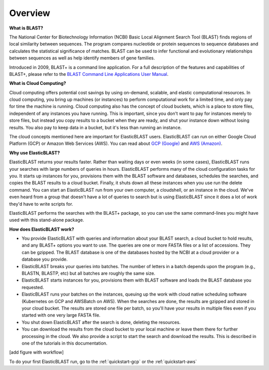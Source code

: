 ..                           PUBLIC DOMAIN NOTICE
..              National Center for Biotechnology Information
..  
.. This software is a "United States Government Work" under the
.. terms of the United States Copyright Act.  It was written as part of
.. the authors' official duties as United States Government employees and
.. thus cannot be copyrighted.  This software is freely available
.. to the public for use.  The National Library of Medicine and the U.S.
.. Government have not placed any restriction on its use or reproduction.
..   
.. Although all reasonable efforts have been taken to ensure the accuracy
.. and reliability of the software and data, the NLM and the U.S.
.. Government do not and cannot warrant the performance or results that
.. may be obtained by using this software or data.  The NLM and the U.S.
.. Government disclaim all warranties, express or implied, including
.. warranties of performance, merchantability or fitness for any particular
.. purpose.
..   
.. Please cite NCBI in any work or product based on this material.

.. _overview:

Overview
========

.. figure:: ElasticBlastOperations.png
   :alt: Overview of ElasticBLAST usage
   :class: with-border

**What is BLAST?**

The National Center for Biotechnology Information (NCBI) Basic Local Alignment Search Tool (BLAST) finds regions of local similarity between sequences. The program compares nucleotide or protein sequences to sequence databases and calculates the statistical significance of matches. BLAST can be used to infer functional and evolutionary relationships between sequences as well as help identify members of gene families.

Introduced in 2009, BLAST+ is a command line application. For a full description of the features and capabilities of BLAST+, please refer to the `BLAST Command Line Applications User Manual <https://www.ncbi.nlm.nih.gov/books/NBK279690/>`_.

**What is Cloud Computing?**

Cloud computing offers potential cost savings by using on-demand, scalable, and elastic computational resources.
In cloud computing, you bring up machines (or instances) to perform computational work for a limited time, 
and only pay for time the machine is running.  Cloud computing also has the concept of cloud buckets, which
is a place to store files, independent of any instances you have running.  This is important, since you don't want to pay for instances merely to store files, but instead you copy results to a 
bucket when they are ready, and shut your instance down without losing results.  You also pay to keep data in a bucket, but it's less than running an instance.  

The cloud concepts mentioned here are important for ElasticBLAST users.  ElasticBLAST can run on either Google Cloud Platform (GCP) or Amazon Web Services (AWS).  You can read about `GCP (Google) <https://cloud.google.com/docs/overview/>`_ and `AWS (Amazon) <https://aws.amazon.com/what-is-aws/?nc1=f_cc/>`_.

**Why use ElasticBLAST?**

ElasticBLAST returns your results faster.  Rather than waiting days or even
weeks (in some cases), ElasticBLAST runs your searches with large numbers of queries in hours.  
ElasticBLAST performs many of the cloud configuration tasks for you.  It starts up instances for you, provisions
them with the BLAST software and databases, schedules the searches, and copies the BLAST results to a cloud bucket.
Finally, it shuts down all these instances when you use run the delete command.  You can start an ElasticBLAST run from
your own computer, a cloudshell, or an instance in the cloud.  We've even heard from a group that doesn't have a lot of
queries to search but is using ElasticBLAST since it does a lot of work they'd have to write scripts for.

ElasticBLAST performs the searches with the BLAST+ package, so you can use the same command-lines you might have used with this stand-alone package.

**How does ElasticBLAST work?**

* You provide ElasticBLAST with queries and information about your BLAST search, a cloud bucket to hold results, and any BLAST+ options you want to use.  The queries are one or more FASTA files or a list of accessions.  They can be gzipped. The BLAST database is one of the databases hosted by the NCBI at a cloud provider or a database you provide.

* ElasticBLAST breaks your queries into batches.  The number of letters in a batch depends upon the program (e.g., BLASTN, BLASTP, etc) but all batches are roughly the same size.

* ElasticBLAST starts instances for you, provisions them with BLAST software and loads the BLAST database you requested.

* ElasticBLAST runs your batches on the instances, queuing up the work with cloud native scheduling software (Kubernetes on GCP and AWSBatch on AWS).  When the searches are done, the results are gzipped and stored in your cloud bucket.  The results are stored one file per batch, so you'll have your results in multiple files even if you started with one very large FASTA file.

* You shut down ElasticBLAST after the search is done, deleting the resources.  

* You can download the results from the cloud bucket to your local machine or leave them there for further processing in the cloud.  We also provide a script to start the search and download the results.  This is described in one of the tutorials in this documentation.

[add figure with workflow]

To do your first ElasticBLAST run, go to the :ref:`quickstart-gcp` or the :ref:`quickstart-aws`

